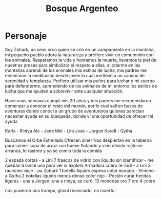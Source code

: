 #+title: Bosque Argenteo

* Personaje
Soy Zobark, un semi orco quien se crió en un campamento en la montaña, mi pequeño pueblo adora la naturaleza y prefiere vivir en comumnión con los animales.
    Respetamos la vida y honramos la muerte, llevamos la piel de nuestras presas para simbolizar el respeto a ellas, al criarme en las montañas aprendí
    de los animales mis estilos de lucha, mis padres me enseñaron la meditación desde joven lo cual me llevó a un camino de serenidad y templanza.
    Prefiero utilizar mis puños para luchar y mi cuerpo para defenderme, aprendiendo de los animales de mi entorno los estilos de lucha que me ayuden
    a sobrevivir ante cualquier situación.

    Hace unas semanas cumplí mis 20 años y mis padres me recomendaron comenzar a conocer el resto del mundo, por lo cual salí en busca de aventuras
    donde conocí a un grupo de aventureros quienes parecían necesitar ayuda en su búsqueda, donde ví una oportunidad de ofrecer mi ayuda

    Karla - Riniya
    Ale - Jane
    Mel - Lini
    Jose - Jorgen
    Karoll - Gytha

    Buscamos el Orbe Estrellado
    Ofrecen diner
    Nos despiertan en la taberna para comer sopa de arroz con huevo flotando y vino diluido
    rojito se arranca, lo rastreo y ya se comio toda la comida

    2 espada cortas - a Lini
    7 frascos de vidrio con liquido sin identificar - me quedan 6 lance uno para ver si explota
    Armadura cuero re lindi - a Lini
    3 raciones viaje - pa Zobark
    1 botella liquido espeso color morado -  Veneno - a Gytha
    2 botellas liquido menos denso color rojo - Poción curar heridas ligeras - una a Jorgen, una a riniya, se curó.
    13 monedas oro
    7 oro 4 cobre

    nos pusieron una trampa, ghoul reanimado, no muerto.
